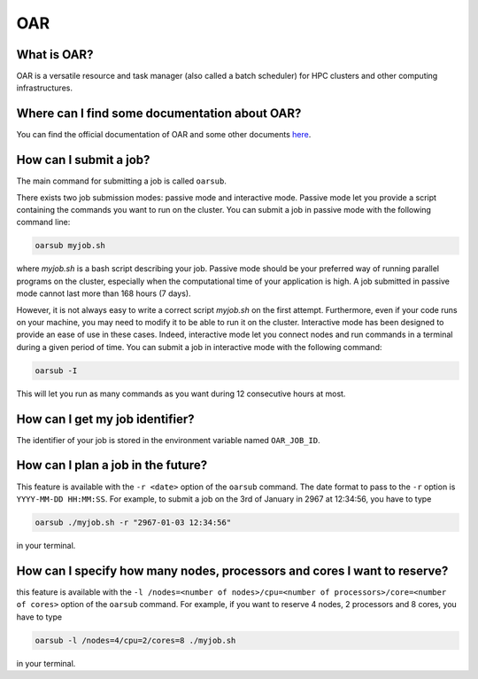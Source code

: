 OAR
===

What is OAR?
~~~~~~~~~~~~

OAR is a versatile resource and task manager (also called a batch scheduler) for HPC clusters and other computing infrastructures.

Where can I find some documentation about OAR?
~~~~~~~~~~~~~~~~~~~~~~~~~~~~~~~~~~~~~~~~~~~~~~

You can find the official documentation of OAR and some other documents `here <https://oar.imag.fr/dokuwiki/doku.php?id=documentation/>`_.

How can I submit a job?
~~~~~~~~~~~~~~~~~~~~~~~

The main command for submitting a job is called ``oarsub``.

There exists two job submission modes: passive mode and interactive mode.
Passive mode let you provide a script containing the commands you want to run on the cluster.
You can submit a job in passive mode with the following command line:

.. code-block:: bash

   oarsub myjob.sh

where `myjob.sh` is a bash script describing your job.
Passive mode should be your preferred way of running parallel programs on the cluster, especially when the computational time of your application is high.
A job submitted in passive mode cannot last more than 168 hours (7 days).

However, it is not always easy to write a correct script `myjob.sh` on the first attempt.
Furthermore, even if your code runs on your machine, you may need to modify it to be able to run it on the cluster.
Interactive mode has been designed to provide an ease of use in these cases.
Indeed, interactive mode let you connect nodes and run commands in a terminal during a given period of time. 
You can submit a job in interactive mode with the following command:

.. code-block:: bash

   oarsub -I

This will let you run as many commands as you want during 12 consecutive hours at most.

How can I get my job identifier?
~~~~~~~~~~~~~~~~~~~~~~~~~~~~~~~~

The identifier of your job is stored in the environment variable named ``OAR_JOB_ID``.

How can I plan a job in the future?
~~~~~~~~~~~~~~~~~~~~~~~~~~~~~~~~~~~

This feature is available with the ``-r <date>`` option of the ``oarsub`` command. The date format to pass to the ``-r`` option is ``YYYY-MM-DD HH:MM:SS``. For example, to submit a job on the 3rd of January in 2967 at 12:34:56, you have to type

.. code-block:: bash

   oarsub ./myjob.sh -r "2967-01-03 12:34:56"

in your terminal.

How can I specify how many nodes, processors and cores I want to reserve?
~~~~~~~~~~~~~~~~~~~~~~~~~~~~~~~~~~~~~~~~~~~~~~~~~~~~~~~~~~~~~~~~~~~~~~~~~

this feature is available with the ``-l /nodes=<number of nodes>/cpu=<number of processors>/core=<number of cores>`` option of the ``oarsub`` command. For example, if you want to reserve 4 nodes, 2 processors and 8 cores, you have to type

.. code-block:: bash

   oarsub -l /nodes=4/cpu=2/cores=8 ./myjob.sh

in your terminal.








